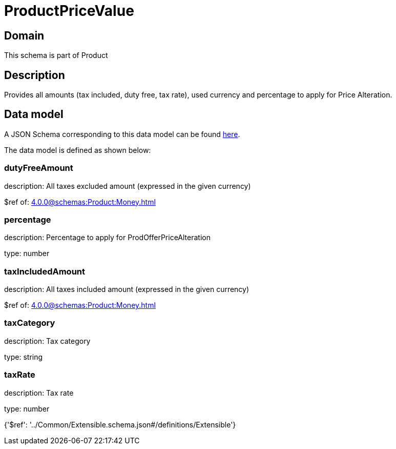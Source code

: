 = ProductPriceValue

[#domain]
== Domain

This schema is part of Product

[#description]
== Description

Provides all amounts (tax included, duty free, tax rate), used currency and percentage to apply for Price Alteration.


[#data_model]
== Data model

A JSON Schema corresponding to this data model can be found https://tmforum.org[here].

The data model is defined as shown below:


=== dutyFreeAmount
description: All taxes excluded amount (expressed in the given currency)

$ref of: xref:4.0.0@schemas:Product:Money.adoc[]


=== percentage
description: Percentage to apply for ProdOfferPriceAlteration

type: number


=== taxIncludedAmount
description: All taxes included amount (expressed in the given currency)

$ref of: xref:4.0.0@schemas:Product:Money.adoc[]


=== taxCategory
description: Tax category

type: string


=== taxRate
description: Tax rate

type: number


{&#x27;$ref&#x27;: &#x27;../Common/Extensible.schema.json#/definitions/Extensible&#x27;}